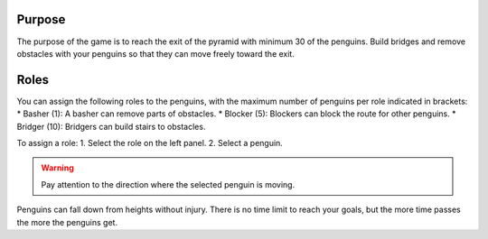 =======
Purpose
=======
The purpose of the game is to reach the exit of the pyramid with minimum 30 of the penguins. Build bridges and remove obstacles with your penguins so that they can move freely toward the exit.

=======
Roles
=======
You can assign the following roles to the penguins, with the maximum number of penguins per role indicated in brackets:
* Basher (1): A basher can remove parts of obstacles.
* Blocker (5): Blockers can block the route for other penguins. 
* Bridger (10): Bridgers can build stairs to obstacles.

To assign a role:
1. Select the role on the left panel.
2. Select a penguin.

.. WARNING::
   Pay attention to the direction where the selected penguin is moving.
   
Penguins can fall down from heights without injury. There is no time limit to reach your goals, but the more time passes the more the penguins get.

